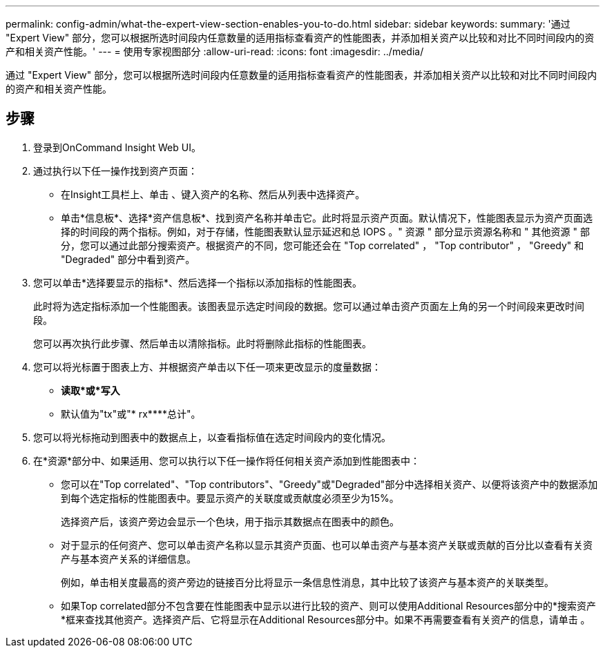 ---
permalink: config-admin/what-the-expert-view-section-enables-you-to-do.html 
sidebar: sidebar 
keywords:  
summary: '通过 "Expert View" 部分，您可以根据所选时间段内任意数量的适用指标查看资产的性能图表，并添加相关资产以比较和对比不同时间段内的资产和相关资产性能。' 
---
= 使用专家视图部分
:allow-uri-read: 
:icons: font
:imagesdir: ../media/


[role="lead"]
通过 "Expert View" 部分，您可以根据所选时间段内任意数量的适用指标查看资产的性能图表，并添加相关资产以比较和对比不同时间段内的资产和相关资产性能。



== 步骤

. 登录到OnCommand Insight Web UI。
. 通过执行以下任一操作找到资产页面：
+
** 在Insight工具栏上、单击 image:../media/icon-sanscreen-magnifying-glass-gif.gif[""]、键入资产的名称、然后从列表中选择资产。
** 单击*信息板*、选择*资产信息板*、找到资产名称并单击它。此时将显示资产页面。默认情况下，性能图表显示为资产页面选择的时间段的两个指标。例如，对于存储，性能图表默认显示延迟和总 IOPS 。" 资源 " 部分显示资源名称和 " 其他资源 " 部分，您可以通过此部分搜索资产。根据资产的不同，您可能还会在 "Top correlated" ， "Top contributor" ， "Greedy" 和 "Degraded" 部分中看到资产。


. 您可以单击*选择要显示的指标*、然后选择一个指标以添加指标的性能图表。
+
此时将为选定指标添加一个性能图表。该图表显示选定时间段的数据。您可以通过单击资产页面左上角的另一个时间段来更改时间段。

+
您可以再次执行此步骤、然后单击以清除指标。此时将删除此指标的性能图表。

. 您可以将光标置于图表上方、并根据资产单击以下任一项来更改显示的度量数据：
+
** *读取*或*写入*
** 默认值为"tx"或"* rx****总计"。


. 您可以将光标拖动到图表中的数据点上，以查看指标值在选定时间段内的变化情况。
. 在*资源*部分中、如果适用、您可以执行以下任一操作将任何相关资产添加到性能图表中：
+
** 您可以在"Top correlated"、"Top contributors"、"Greedy"或"Degraded"部分中选择相关资产、以便将该资产中的数据添加到每个选定指标的性能图表中。要显示资产的关联度或贡献度必须至少为15%。
+
选择资产后，该资产旁边会显示一个色块，用于指示其数据点在图表中的颜色。

** 对于显示的任何资产、您可以单击资产名称以显示其资产页面、也可以单击资产与基本资产关联或贡献的百分比以查看有关资产与基本资产关系的详细信息。
+
例如，单击相关度最高的资产旁边的链接百分比将显示一条信息性消息，其中比较了该资产与基本资产的关联类型。

** 如果Top correlated部分不包含要在性能图表中显示以进行比较的资产、则可以使用Additional Resources部分中的*搜索资产*框来查找其他资产。选择资产后、它将显示在Additional Resources部分中。如果不再需要查看有关资产的信息，请单击 image:../media/trash-can-query.gif[""]。



